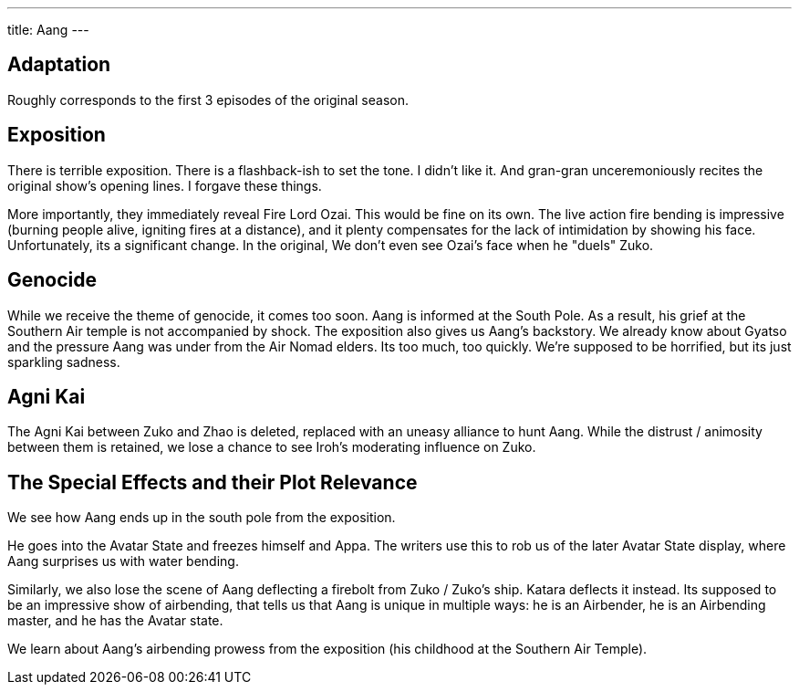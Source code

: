 ---
title: Aang
---

== Adaptation

Roughly corresponds to the first 3 episodes of the original season.

== Exposition

There is terrible exposition. There is a flashback-ish to set the tone. I didn't like it. And gran-gran unceremoniously recites the original show's opening lines. I forgave these things.

More importantly, they immediately reveal Fire Lord Ozai. This would be fine on its own. The live action fire bending is impressive (burning people alive, igniting fires at a distance), and it plenty compensates for the lack of intimidation by showing his face.
Unfortunately, its a significant change.
In the original, We don't even see Ozai's face when he "duels" Zuko.

== Genocide

While we receive the theme of genocide, it comes too soon.
Aang is informed at the South Pole.
As a result, his grief at the Southern Air temple is not accompanied by shock.
The exposition also gives us Aang's backstory.
We already know about Gyatso and the pressure Aang was under from the Air Nomad elders.
Its too much, too quickly.
We're supposed to be horrified, but its just sparkling sadness.

== Agni Kai

The Agni Kai between Zuko and Zhao is deleted, replaced with an uneasy alliance to hunt Aang.
While the distrust / animosity between them is retained, we lose a chance to see Iroh's moderating influence on Zuko.

== The Special Effects and their Plot Relevance

We see how Aang ends up in the south pole from the exposition.

He goes into the Avatar State and freezes himself and Appa.
The writers use this to rob us of the later Avatar State display, where Aang surprises us with water bending.

Similarly, we also lose the scene of Aang deflecting a firebolt from Zuko / Zuko's ship.
Katara deflects it instead.
Its supposed to be an impressive show of airbending,
that tells us that Aang is unique in multiple ways: he is an Airbender, he is an Airbending master, and he has the Avatar state.

We learn about Aang's airbending prowess from the exposition (his childhood at the Southern Air Temple).

